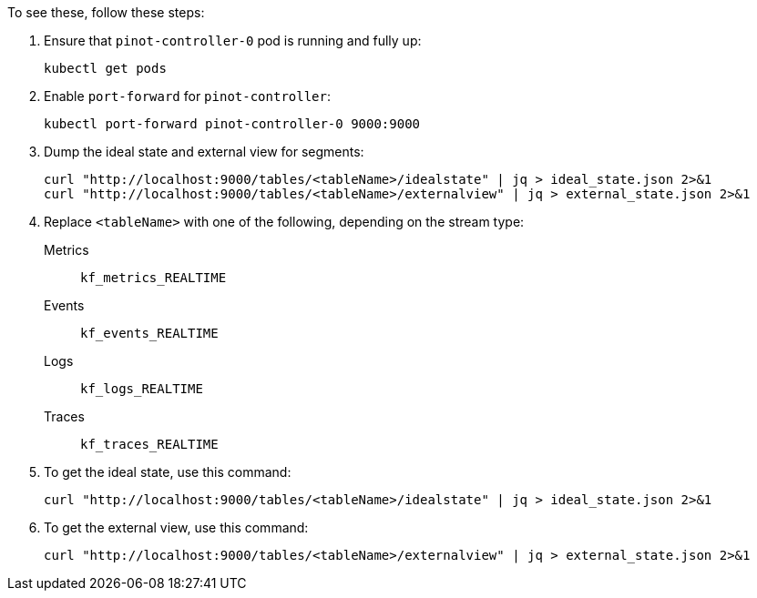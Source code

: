 // id=pinot-controller

To see these, follow these steps:

. Ensure that `pinot-controller-0` pod is running and fully up:
+
[,console]
----
kubectl get pods
----

. Enable `port-forward` for `pinot-controller`:
+
[,console]
----
kubectl port-forward pinot-controller-0 9000:9000
----

. Dump the ideal state and external view for segments:
+
[,console]
----
curl "http://localhost:9000/tables/<tableName>/idealstate" | jq > ideal_state.json 2>&1
curl "http://localhost:9000/tables/<tableName>/externalview" | jq > external_state.json 2>&1
----

. Replace `<tableName>` with one of the following, depending on the stream type:
+
Metrics:: `kf_metrics_REALTIME`

Events:: `kf_events_REALTIME`

Logs:: `kf_logs_REALTIME`

Traces:: `kf_traces_REALTIME`

. To get the ideal state, use this command:
+
[,console]
----
curl "http://localhost:9000/tables/<tableName>/idealstate" | jq > ideal_state.json 2>&1
----

. To get the external view, use this command:
+
[,console]
----
curl "http://localhost:9000/tables/<tableName>/externalview" | jq > external_state.json 2>&1
----
